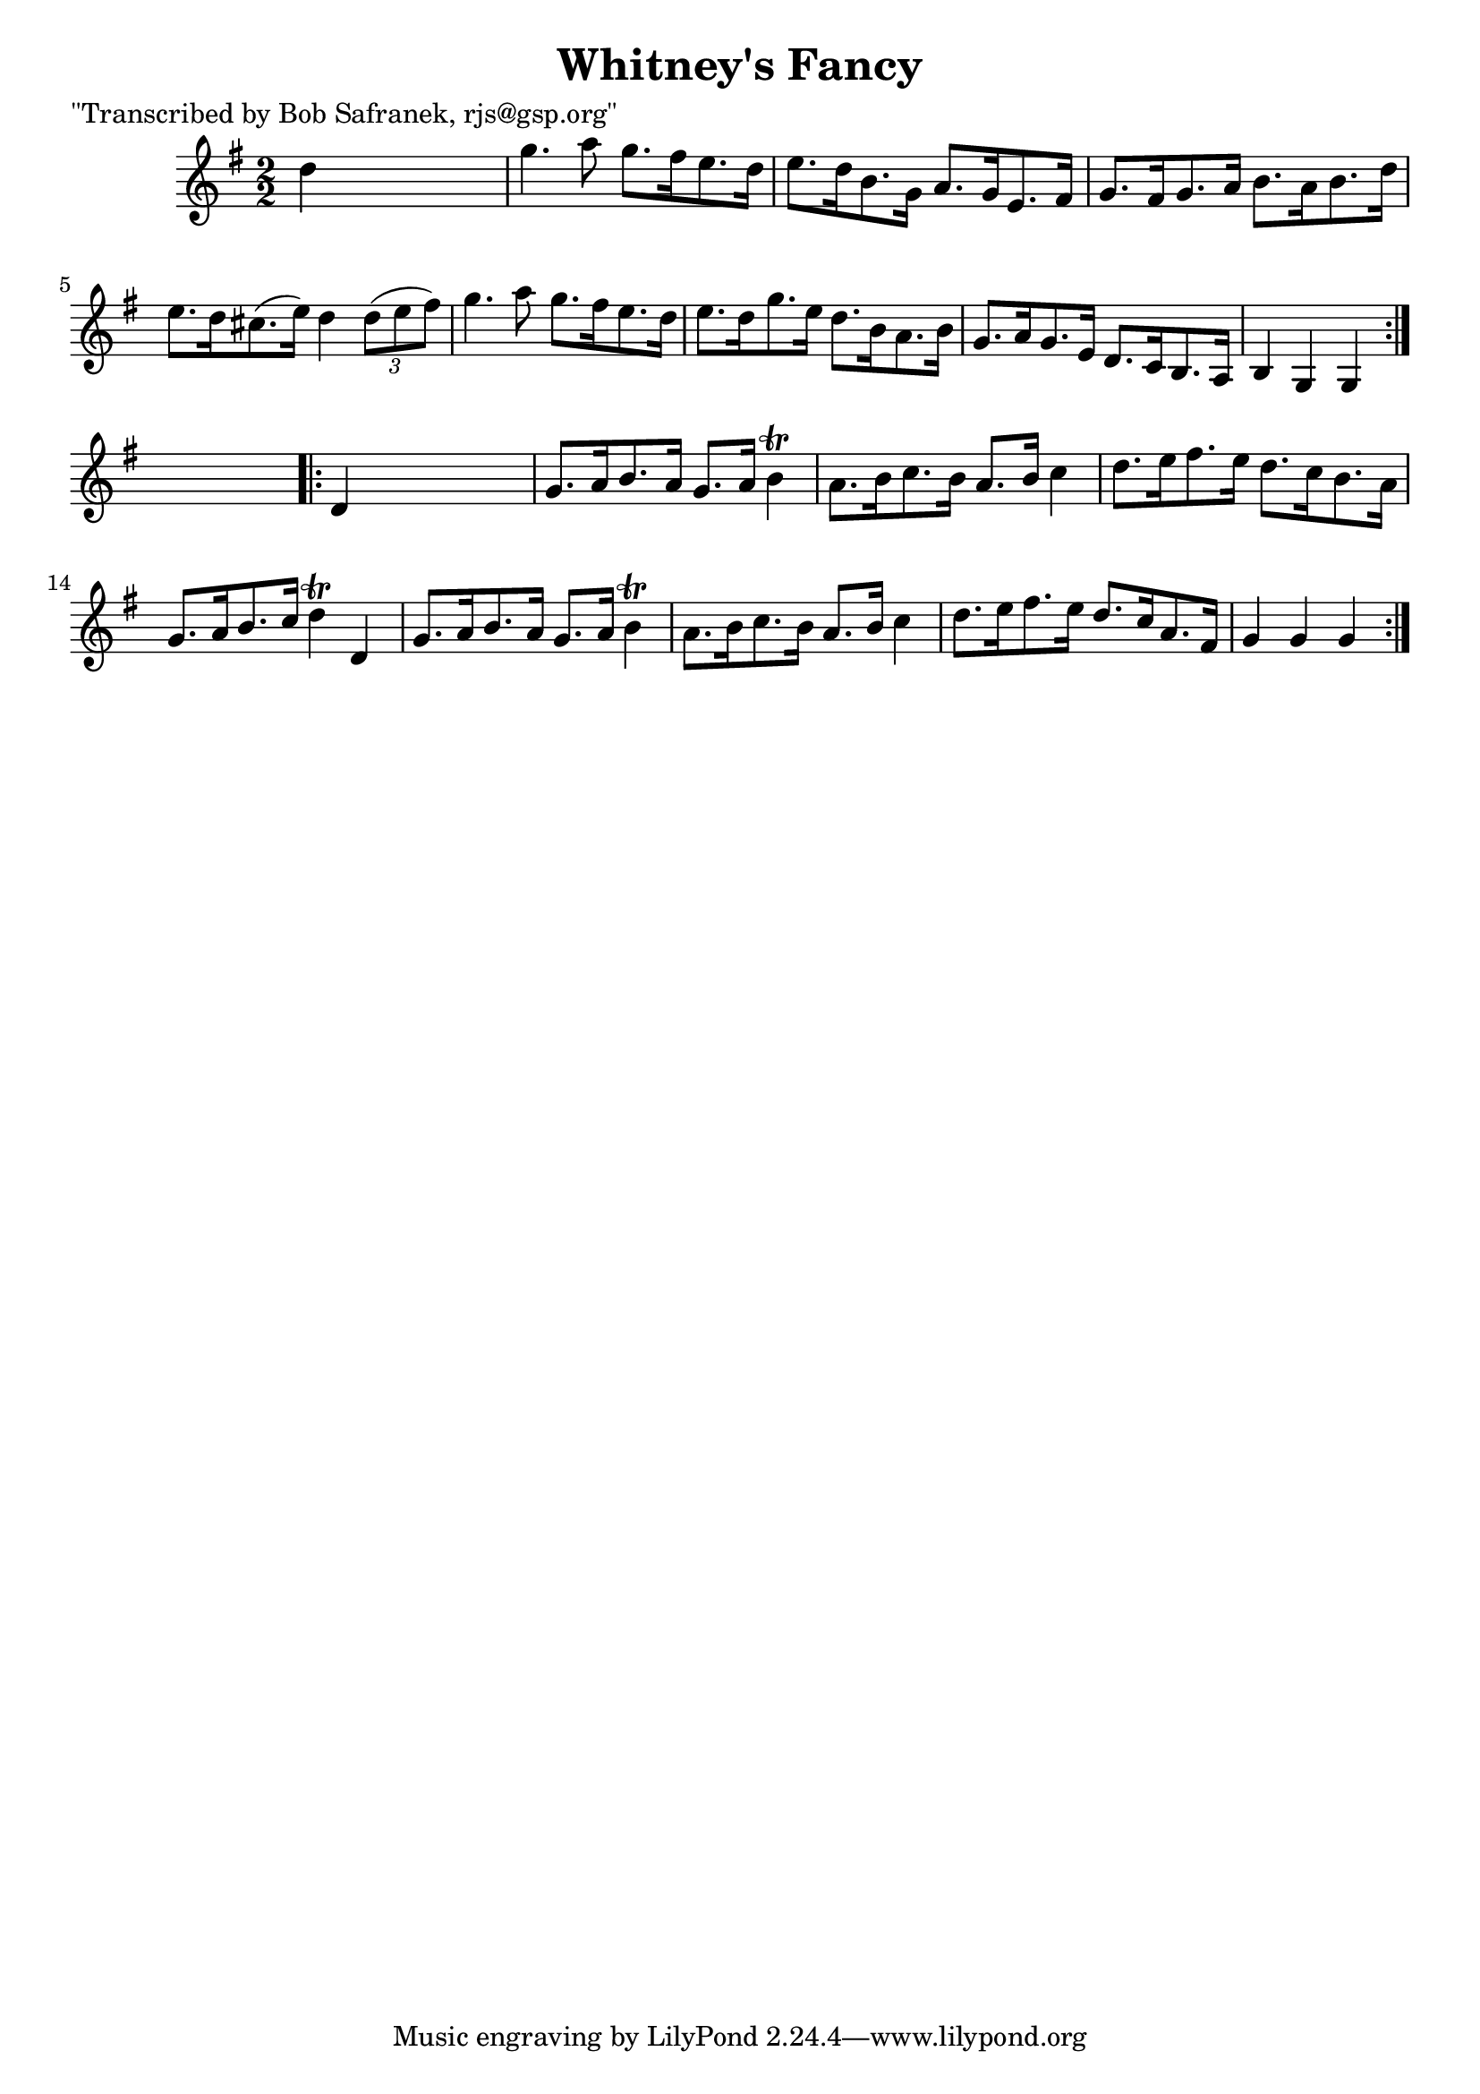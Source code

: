 
\version "2.16.2"
% automatically converted by musicxml2ly from xml/1765_bs.xml

%% additional definitions required by the score:
\language "english"


\header {
    poet = "\"Transcribed by Bob Safranek, rjs@gsp.org\""
    encoder = "abc2xml version 63"
    encodingdate = "2015-01-25"
    title = "Whitney's Fancy"
    }

\layout {
    \context { \Score
        autoBeaming = ##f
        }
    }
PartPOneVoiceOne =  \relative d'' {
    \repeat volta 2 {
        \key g \major \numericTimeSignature\time 2/2 d4 s2. | % 2
        g4. a8 g8. [ fs16 e8. d16 ] | % 3
        e8. [ d16 b8. g16 ] a8. [ g16 e8. fs16 ] | % 4
        g8. [ fs16 g8. a16 ] b8. [ a16 b8. d16 ] | % 5
        e8. [ d16 cs8. ( e16 ) ] d4 \times 2/3 {
            d8 ( [ e8 fs8 ) ] }
        | % 6
        g4. a8 g8. [ fs16 e8. d16 ] | % 7
        e8. [ d16 g8. e16 ] d8. [ b16 a8. b16 ] | % 8
        g8. [ a16 g8. e16 ] d8. [ c16 b8. a16 ] | % 9
        b4 g4 g4 }
    s4 \repeat volta 2 {
        | \barNumberCheck #10
        d'4 s2. | % 11
        g8. [ a16 b8. a16 ] g8. [ a16 ] b4 \trill | % 12
        a8. [ b16 c8. b16 ] a8. [ b16 ] c4 | % 13
        d8. [ e16 fs8. e16 ] d8. [ c16 b8. a16 ] | % 14
        g8. [ a16 b8. c16 ] d4 \trill d,4 | % 15
        g8. [ a16 b8. a16 ] g8. [ a16 ] b4 \trill | % 16
        a8. [ b16 c8. b16 ] a8. [ b16 ] c4 | % 17
        d8. [ e16 fs8. e16 ] d8. [ c16 a8. fs16 ] | % 18
        g4 g4 g4 }
    }


% The score definition
\score {
    <<
        \new Staff <<
            \context Staff << 
                \context Voice = "PartPOneVoiceOne" { \PartPOneVoiceOne }
                >>
            >>
        
        >>
    \layout {}
    % To create MIDI output, uncomment the following line:
    %  \midi {}
    }

